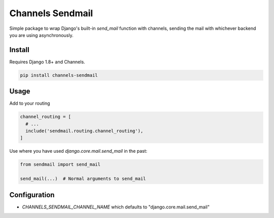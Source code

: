 =================
Channels Sendmail
=================

Simple package to wrap Django's built-in `send_mail` function with
channels, sending the mail with whichever backend you are using
asynchronously.

Install
=======

Requires Django 1.8+ and Channels.

.. code:: bash

  pip install channels-sendmail


Usage
=====

Add to your routing

.. code:: python

  channel_routing = [
    # ...
    include('sendmail.routing.channel_routing'),
  ]

Use where you have used `django.core.mail.send_mail` in the past:

.. code:: python

  from sendmail import send_mail

  send_mail(...)  # Normal arguments to send_mail


Configuration
=============

* `CHANNELS_SENDMAIL_CHANNEL_NAME` which defaults to
  "django.core.mail.send_mail"
